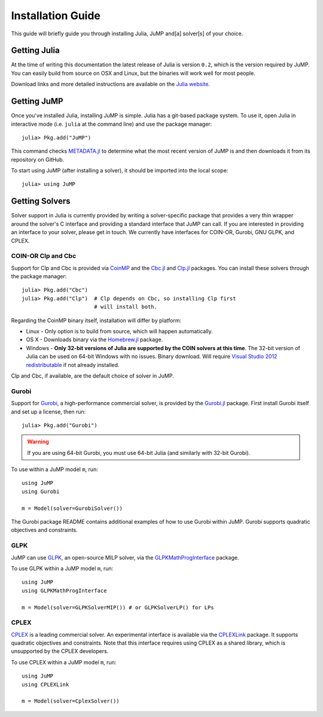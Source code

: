 .. _jump-installation:

------------------
Installation Guide
------------------

This guide will briefly guide you through installing Julia, JuMP and[a] solver[s] of your choice.

Getting Julia
^^^^^^^^^^^^^

At the time of writing this documentation the latest release of Julia is version ``0.2``, which is the version required by JuMP. You can easily build from source on OSX and Linux, but the binaries will work well for most people.

Download links and more detailed instructions are available on the `Julia website <http://julialang.org>`_.

Getting JuMP
^^^^^^^^^^^^

Once you've installed Julia, installing JuMP is simple. Julia has a git-based package system. To use it, open Julia in interactive mode (i.e. ``julia`` at the command line) and use the package manager::

    julia> Pkg.add("JuMP")

This command checks `METADATA.jl <https://github.com/JuliaLang/METADATA.jl/tree/devel>`_ to determine what the most recent version of JuMP is and then downloads it from its repository on GitHub.

To start using JuMP (after installing a solver), it should be imported into the local scope::

    julia> using JuMP

Getting Solvers
^^^^^^^^^^^^^^^

Solver support in Julia is currently provided by writing a solver-specific package that provides a very thin wrapper around the solver's C interface and providing a standard interface that JuMP can call. If you are interested in providing an interface to your solver, please get in touch. We currently have interfaces for COIN-OR, Gurobi, GNU GLPK, and CPLEX.

COIN-OR Clp and Cbc
+++++++++++++++++++

Support for Clp and Cbc is provided via `CoinMP <https://projects.coin-or.org/CoinMP>`_ and the `Cbc.jl <https://github.com/JuliaOpt/Cbc.jl>`_ and `Clp.jl <https://github.com/JuliaOpt/Clp.jl>`_ packages. You can install these solvers through the package manager::

    julia> Pkg.add("Cbc")
    julia> Pkg.add("Clp")  # Clp depends on Cbc, so installing Clp first
                           # will install both.

Regarding the CoinMP binary itself, installation will differ by platform:

* Linux - Only option is to build from source, which will happen automatically.
* OS X - Downloads binary via the `Homebrew.jl <https://github.com/staticfloat/Homebrew.jl>`_ package.
* Windows - **Only 32-bit versions of Julia are supported by the COIN solvers at this time**. The 32-bit version of Julia can be used on 64-bit Windows with no issues. Binary download. Will require `Visual Studio 2012 redistributable <http://www.microsoft.com/en-us/download/details.aspx?id=30679>`_ if not already installed.

Clp and Cbc, if available, are the default choice of solver in JuMP. 

Gurobi
++++++

Support for `Gurobi <http://gurobi.com>`_, a high-performance commercial solver, is provided by the `Gurobi.jl <https://github.com/JuliaOpt/Gurobi.jl>`_ package. First install Gurobi itself and set up a license, then run::

    julia> Pkg.add("Gurobi")

.. warning::
   If you are using 64-bit Gurobi, you must use 64-bit Julia (and similarly with 32-bit Gurobi).
  
To use within a JuMP model ``m``, run::

    using JuMP
    using Gurobi

    m = Model(solver=GurobiSolver())
    
The Gurobi package README contains additional examples of how to use Gurobi within JuMP. Gurobi supports quadratic objectives and constraints.

GLPK
++++

JuMP can use `GLPK <http://www.gnu.org/software/glpk/>`_, an open-source MILP solver, via the `GLPKMathProgInterface <https://github.com/JuliaOpt/GLPKMathProgInterface.jl>`_ package.

To use GLPK within a JuMP model ``m``, run::

    using JuMP
    using GLPKMathProgInterface

    m = Model(solver=GLPKSolverMIP()) # or GLPKSolverLP() for LPs


CPLEX
+++++

`CPLEX <http://www-01.ibm.com/software/commerce/optimization/cplex-optimizer/>`_ is a leading commercial solver. An experimental interface is available via the `CPLEXLink <https://github.com/joehuchette/CPLEXLink.jl>`_ package. It supports quadratic objectives and constraints. Note that this interface requires using CPLEX as a shared library, which is unsupported by the CPLEX developers.

To use CPLEX within a JuMP model ``m``, run::

    using JuMP
    using CPLEXLink

    m = Model(solver=CplexSolver())



